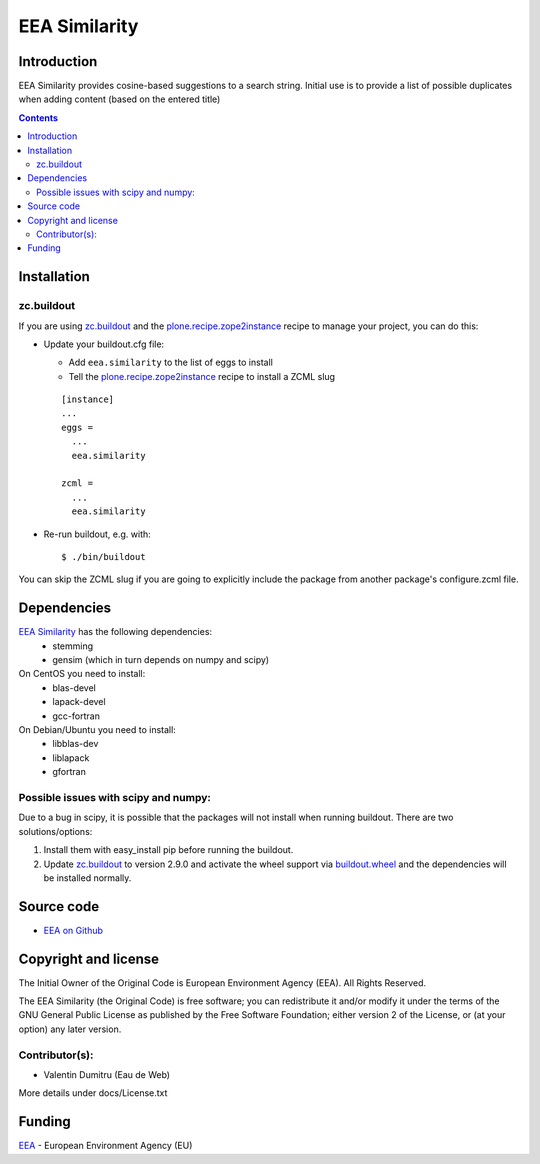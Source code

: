 ==========
EEA Similarity
==========

Introduction
============

EEA Similarity provides cosine-based suggestions to a search string. Initial
use is to provide a list of possible duplicates when adding content (based on
the entered title)

.. contents::


Installation
============

zc.buildout
-----------
If you are using `zc.buildout`_ and the `plone.recipe.zope2instance`_
recipe to manage your project, you can do this:

* Update your buildout.cfg file:

  * Add ``eea.similarity`` to the list of eggs to install
  * Tell the `plone.recipe.zope2instance`_ recipe to install a ZCML slug

  ::

    [instance]
    ...
    eggs =
      ...
      eea.similarity

    zcml =
      ...
      eea.similarity

* Re-run buildout, e.g. with::

  $ ./bin/buildout

You can skip the ZCML slug if you are going to explicitly include the package
from another package's configure.zcml file.

Dependencies
============

`EEA Similarity`_ has the following dependencies:
  - stemming
  - gensim (which in turn depends on numpy and scipy)

On CentOS you need to install:
  - blas-devel
  - lapack-devel
  - gcc-fortran

On Debian/Ubuntu you need to install:
  - libblas-dev
  - liblapack
  - gfortran

Possible issues with scipy and numpy:
-------------------------------------
Due to a bug in scipy, it is possible that the packages will not install when
running buildout. There are two solutions/options:

1. Install them with easy_install pip before running the buildout.
2. Update `zc.buildout`_ to version 2.9.0 and activate the wheel support via `buildout.wheel`_ and the dependencies will be installed normally.


Source code
===========

- `EEA on Github <https://github.com/eea/eea.similarity>`_


Copyright and license
=====================
The Initial Owner of the Original Code is European Environment Agency (EEA).
All Rights Reserved.

The EEA Similarity (the Original Code) is free software;
you can redistribute it and/or modify it under the terms of the GNU
General Public License as published by the Free Software Foundation;
either version 2 of the License, or (at your option) any later
version.

Contributor(s):
---------------

- Valentin Dumitru (Eau de Web)


More details under docs/License.txt

Funding
=======

EEA_ - European Environment Agency (EU)

.. _EEA: http://www.eea.europa.eu/
.. _`plone.recipe.zope2instance`: http://pypi.python.org/pypi/plone.recipe.zope2instance
.. _`zc.buildout`: http://pypi.python.org/pypi/zc.buildout
.. _`buildout.wheel`: https://pypi.python.org/pypi/buildout.wheel
